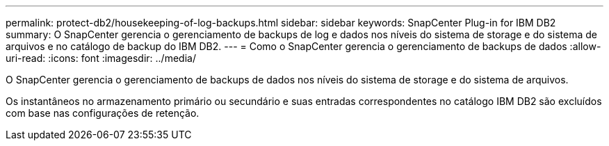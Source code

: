 ---
permalink: protect-db2/housekeeping-of-log-backups.html 
sidebar: sidebar 
keywords: SnapCenter Plug-in for IBM DB2 
summary: O SnapCenter gerencia o gerenciamento de backups de log e dados nos níveis do sistema de storage e do sistema de arquivos e no catálogo de backup do IBM DB2. 
---
= Como o SnapCenter gerencia o gerenciamento de backups de dados
:allow-uri-read: 
:icons: font
:imagesdir: ../media/


[role="lead"]
O SnapCenter gerencia o gerenciamento de backups de dados nos níveis do sistema de storage e do sistema de arquivos.

Os instantâneos no armazenamento primário ou secundário e suas entradas correspondentes no catálogo IBM DB2 são excluídos com base nas configurações de retenção.
